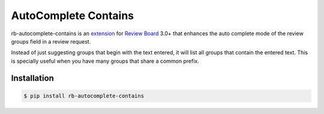 AutoComplete Contains
=====================

rb-autocomplete-contains is an `extension
<https://www.reviewboard.org/docs/manual/3.0/extending/>`_ for `Review
Board <https://www.reviewboard.org/>`_ 3.0+ that enhances the auto
complete mode of the review groups field in a review request.

Instead of just suggesting groups that begin with the text entered, it
will list all groups that contain the entered text. This is specially
useful when you have many groups that share a common prefix.

Installation
------------

.. code-block:: bash

    $ pip install rb-autocomplete-contains
